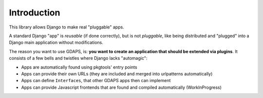 Introduction
============

This library allows Django to make real "pluggable" apps.

A standard Django "app" is *reusable* (if done correctly), but is not *pluggable*,
like being distributed and "plugged" into a Django main application without modifications.

The reason you want to use GDAPS, is: **you want to create an application that should be extended via plugins**. It consists of a few bells and twistles where Django lacks "automagic":

* Apps are automatically found using pkgtools' entry points
* Apps can provide their own URLs (they are included and merged into urlpatterns automatically)
* Apps can define ``Interfaces``, that other GDAPS apps then can implement
* Apps can provide Javascript frontends that are found and compiled automatically (WorkInProgress)



